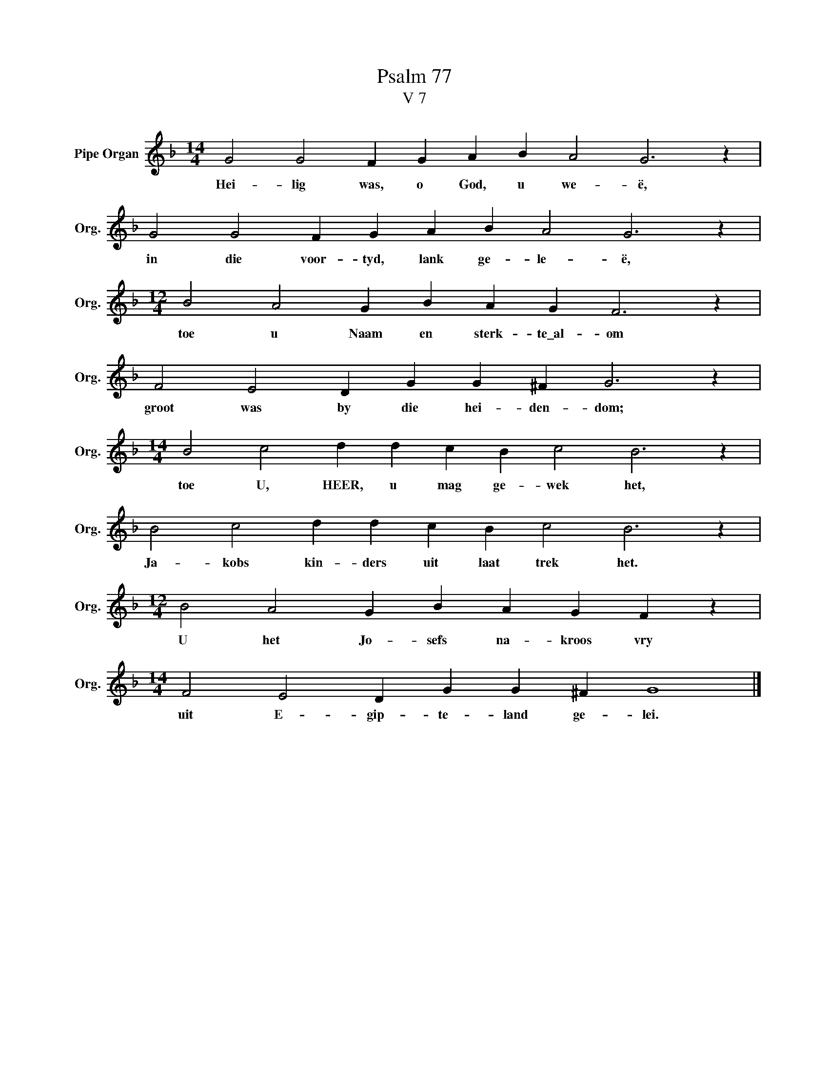 X:1
T:Psalm 77
T:V 7
L:1/4
M:14/4
I:linebreak $
K:F
V:1 treble nm="Pipe Organ" snm="Org."
V:1
 G2 G2 F G A B A2 G3 z |$ G2 G2 F G A B A2 G3 z |$[M:12/4] B2 A2 G B A G F3 z |$ %3
w: Hei- lig was, o God, u we- ë,|in die voor- tyd, lank ge- le- ë,|toe u Naam en sterk- te\_al- om|
 F2 E2 D G G ^F G3 z |$[M:14/4] B2 c2 d d c B c2 B3 z |$ B2 c2 d d c B c2 B3 z |$ %6
w: groot was by die hei- den- dom;|toe U, HEER, u mag ge- wek het,|Ja- kobs kin- ders uit laat trek het.|
[M:12/4] B2 A2 G B A G F z |$[M:14/4] F2 E2 D G G ^F G4 |] %8
w: U het Jo- sefs na- kroos vry|uit E- gip- te- land ge- lei.|

